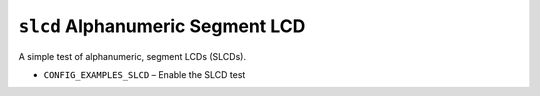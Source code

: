 ``slcd`` Alphanumeric Segment LCD
=================================

A simple test of alphanumeric, segment LCDs (SLCDs).

- ``CONFIG_EXAMPLES_SLCD`` – Enable the SLCD test
